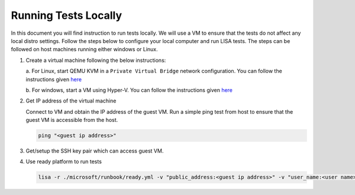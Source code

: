Running Tests Locally
==========================

In this document you will find instruction to run tests locally. We will use
a VM to ensure that the tests do not affect any local distro settings. Follow
the steps below to configure your local computer and run LISA tests. The steps
can be followed on host machines running either windows or Linux.

#. Create a virtual machine following the below instructions:
   
   a. For Linux, start QEMU KVM in a ``Private Virtual Bridge`` network configuration.
   You can follow the instructions given `here
   <https://www.linux-kvm.org/page/Networking>`__
   
   b. For windows, start a VM using Hyper-V. You can follow the instructions given `here
   <https://docs.microsoft.com/en-us/virtualization/hyper-v-on-windows/quick-start/quick-create-virtual-machine>`__

#. Get IP address of the virtual machine

   Connect to VM and obtain the IP address of the guest VM. Run a simple ping test from host to
   ensure that the guest VM is accessible from the host.

   .. code:: bash

      ping "<guest ip address>"

#. Get/setup the SSH key pair which can access guest VM.

#. Use ready platform to run tests

   .. code:: bash

      lisa -r ./microsoft/runbook/ready.yml -v "public_address:<guest ip address>" -v "user_name:<user name>" -v "admin_private_key_file:<private key file>"
